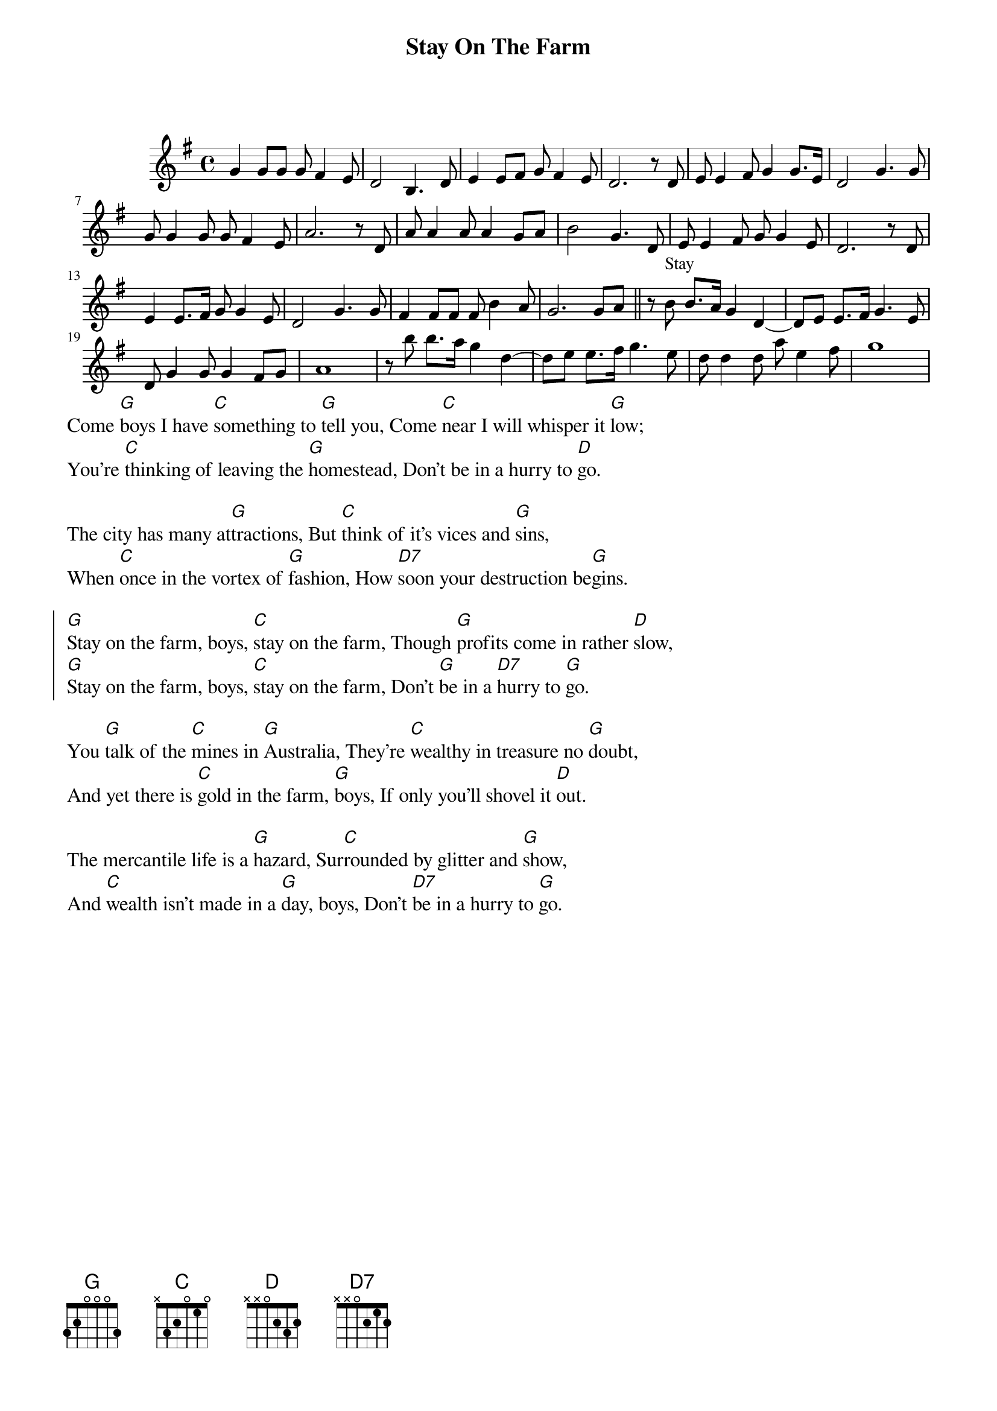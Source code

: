 {t:Stay On The Farm}

#{textsize:12}
#{chordsize: 12}}
#{columns: 2}
{start_of_ly}
\version "2.22.0"
\relative c'' {
\include "english.ly"
\key g\major
\time 4/4
 {
 g4 g8 g  g fs4 e8
 d2 b4. d8
 e4 e8 fs g fs4 e8
 d2. r8 d
 
 e8 e4 fs8 g4 g8. e16
 d2 g4. g8 
 g8 g4 g8 g fs4 e8
 a2. r8 d,
  %city
 a'8 a4 a8 a4 g8 a
 b2 g4. d8
 e8 e4 fs8 g g4 e8
 d2. r8 d %sins 
 
 e4 e8. fs16 g8 g4 e8
 d2 g4. g8
 fs4 fs8 fs fs b4 a8
 g2. g8 a \bar"||"
 
 %stay on
 r8 b^Stay b8. a16 g4 d4~
 d8 e e8. fs16 g4. e8
 d8 g4 g8 g4 fs8 g
 a1
 
 r8 b' b8. a16 g4 d4~
 d8 e e8. fs16 g4. e8
 d8 d4 d8 a'8 e4 fs8
 g1
 }
}
{end_of_ly}
Come [G]boys I have [C]something to [G]tell you, Come [C]near I will whisper it [G]low;
You're [C]thinking of leaving the [G]homestead, Don't be in a hurry to [D]go.

The city has many at[G]tractions, But [C]think of it's vices and [G]sins,
When [C]once in the vortex of [G]fashion, How [D7]soon your destruction be[G]gins.

{soc}
[G]Stay on the farm, boys, [C]stay on the farm, Though [G]profits come in rather [D]slow,
[G]Stay on the farm, boys, [C]stay on the farm, Don't [G]be in a [D7]hurry to [G]go.
{eoc}
#{column_break}

You [G]talk of the [C]mines in [G]Australia, They're [C]wealthy in treasure no [G]doubt,
And yet there is [C]gold in the farm, [G]boys, If only you'll shovel it [D]out.

The mercantile life is a [G]hazard, Sur[C]rounded by glitter and [G]show,
And [C]wealth isn't made in a [G]day, boys, Don't [D7]be in a hurry to [G]go.



